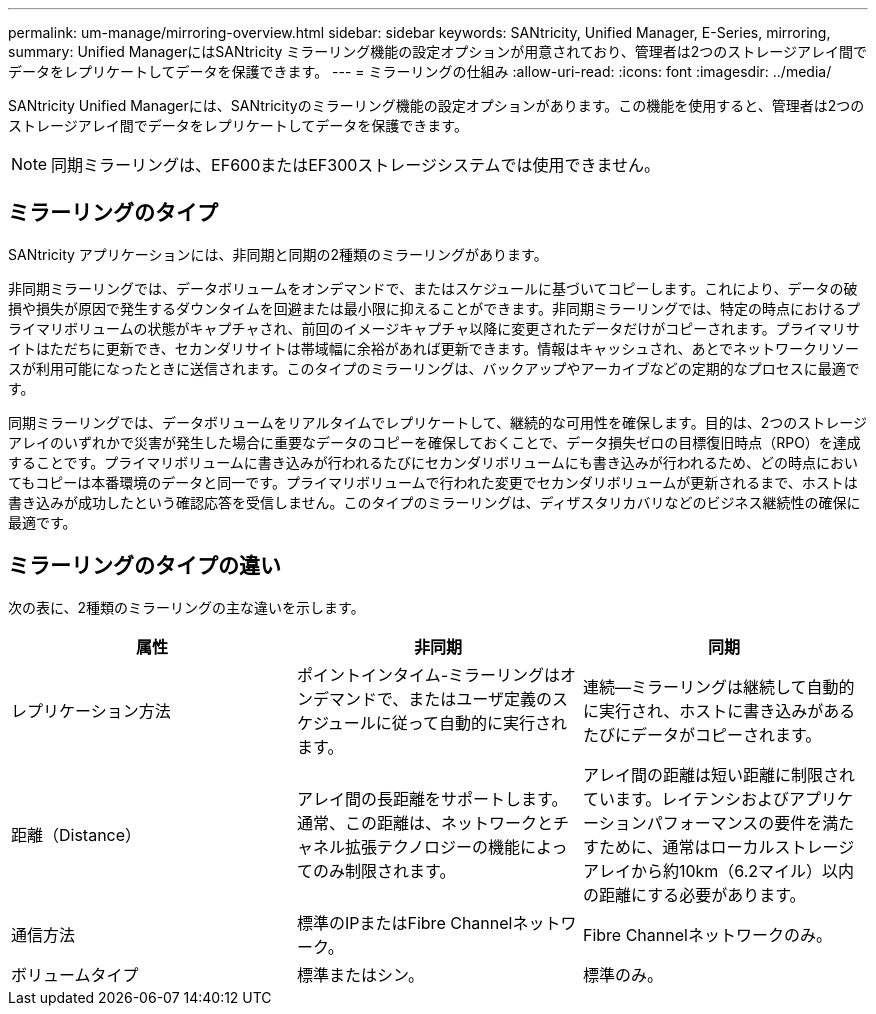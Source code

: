 ---
permalink: um-manage/mirroring-overview.html 
sidebar: sidebar 
keywords: SANtricity, Unified Manager, E-Series, mirroring, 
summary: Unified ManagerにはSANtricity ミラーリング機能の設定オプションが用意されており、管理者は2つのストレージアレイ間でデータをレプリケートしてデータを保護できます。 
---
= ミラーリングの仕組み
:allow-uri-read: 
:icons: font
:imagesdir: ../media/


[role="lead"]
SANtricity Unified Managerには、SANtricityのミラーリング機能の設定オプションがあります。この機能を使用すると、管理者は2つのストレージアレイ間でデータをレプリケートしてデータを保護できます。

[NOTE]
====
同期ミラーリングは、EF600またはEF300ストレージシステムでは使用できません。

====


== ミラーリングのタイプ

SANtricity アプリケーションには、非同期と同期の2種類のミラーリングがあります。

非同期ミラーリングでは、データボリュームをオンデマンドで、またはスケジュールに基づいてコピーします。これにより、データの破損や損失が原因で発生するダウンタイムを回避または最小限に抑えることができます。非同期ミラーリングでは、特定の時点におけるプライマリボリュームの状態がキャプチャされ、前回のイメージキャプチャ以降に変更されたデータだけがコピーされます。プライマリサイトはただちに更新でき、セカンダリサイトは帯域幅に余裕があれば更新できます。情報はキャッシュされ、あとでネットワークリソースが利用可能になったときに送信されます。このタイプのミラーリングは、バックアップやアーカイブなどの定期的なプロセスに最適です。

同期ミラーリングでは、データボリュームをリアルタイムでレプリケートして、継続的な可用性を確保します。目的は、2つのストレージアレイのいずれかで災害が発生した場合に重要なデータのコピーを確保しておくことで、データ損失ゼロの目標復旧時点（RPO）を達成することです。プライマリボリュームに書き込みが行われるたびにセカンダリボリュームにも書き込みが行われるため、どの時点においてもコピーは本番環境のデータと同一です。プライマリボリュームで行われた変更でセカンダリボリュームが更新されるまで、ホストは書き込みが成功したという確認応答を受信しません。このタイプのミラーリングは、ディザスタリカバリなどのビジネス継続性の確保に最適です。



== ミラーリングのタイプの違い

次の表に、2種類のミラーリングの主な違いを示します。

[cols="1a,1a,1a"]
|===
| 属性 | 非同期 | 同期 


 a| 
レプリケーション方法
 a| 
ポイントインタイム-ミラーリングはオンデマンドで、またはユーザ定義のスケジュールに従って自動的に実行されます。
 a| 
連続--ミラーリングは継続して自動的に実行され、ホストに書き込みがあるたびにデータがコピーされます。



 a| 
距離（Distance）
 a| 
アレイ間の長距離をサポートします。通常、この距離は、ネットワークとチャネル拡張テクノロジーの機能によってのみ制限されます。
 a| 
アレイ間の距離は短い距離に制限されています。レイテンシおよびアプリケーションパフォーマンスの要件を満たすために、通常はローカルストレージアレイから約10km（6.2マイル）以内の距離にする必要があります。



 a| 
通信方法
 a| 
標準のIPまたはFibre Channelネットワーク。
 a| 
Fibre Channelネットワークのみ。



 a| 
ボリュームタイプ
 a| 
標準またはシン。
 a| 
標準のみ。

|===